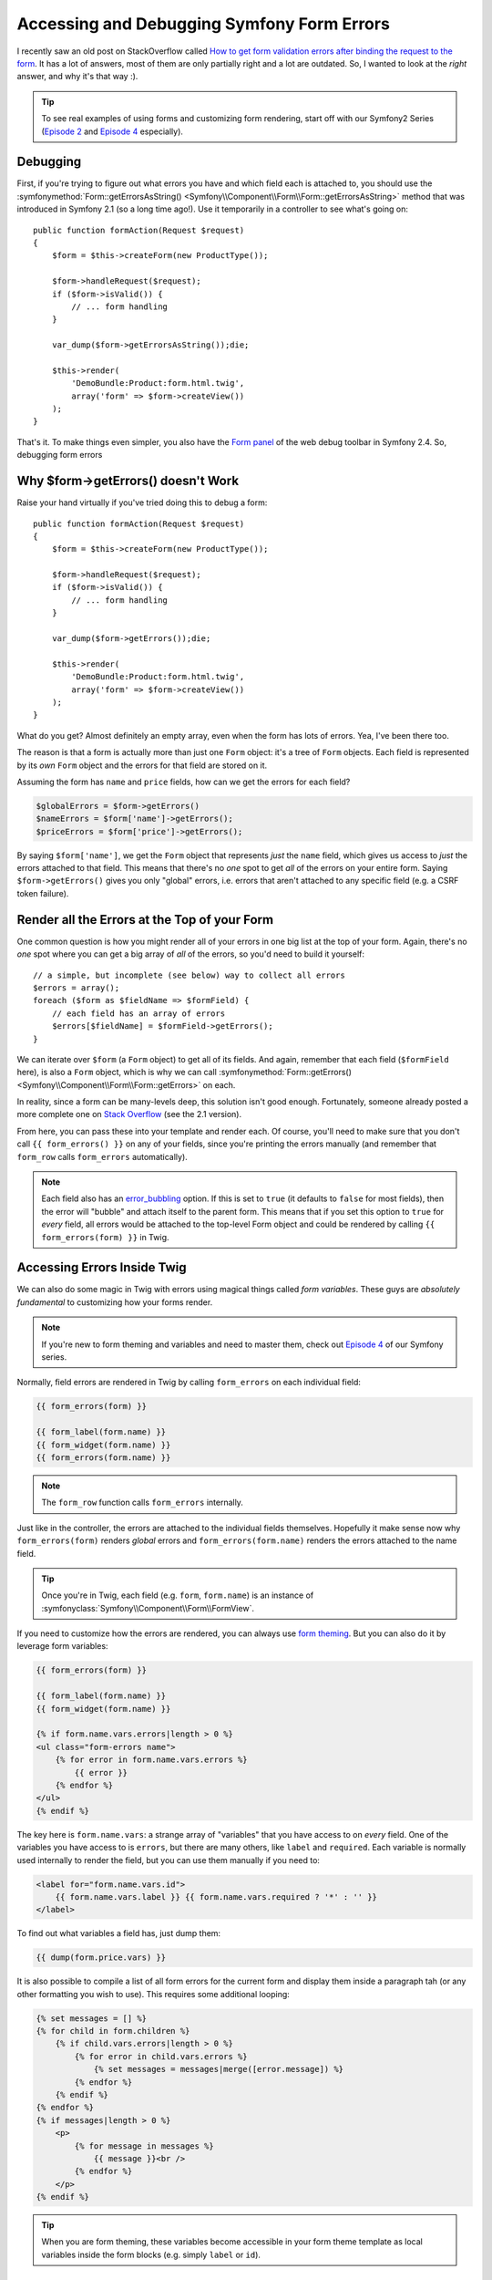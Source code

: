 Accessing and Debugging Symfony Form Errors
===========================================

I recently saw an old post on StackOverflow called
`How to get form validation errors after binding the request to the form`_.
It has a lot of answers, most of them are only partially right and a lot
are outdated. So, I wanted to look at the *right* answer, and why it's that
way :).

.. tip::

    To see real examples of using forms and customizing form rendering, start
    off with our Symfony2 Series (`Episode 2`_ and `Episode 4`_ especially).

Debugging
---------

First, if you're trying to figure out what errors you have and which field
each is attached to, you should use the
:symfonymethod:`Form::getErrorsAsString() <Symfony\\Component\\Form\\Form::getErrorsAsString>`
method that was introduced in Symfony 2.1 (so a long time ago!). Use it temporarily
in a controller to see what's going on::

    public function formAction(Request $request)
    {
        $form = $this->createForm(new ProductType());

        $form->handleRequest($request);
        if ($form->isValid()) {
            // ... form handling
        }

        var_dump($form->getErrorsAsString());die;

        $this->render(
            'DemoBundle:Product:form.html.twig',
            array('form' => $form->createView())
        );
    }

That's it. To make things even simpler, you also have the `Form panel`_ of
the web debug toolbar in Symfony 2.4. So, debugging form errors 

Why $form->getErrors() doesn't Work
-----------------------------------

Raise your hand virtually if you've tried doing this to debug a form::

    public function formAction(Request $request)
    {
        $form = $this->createForm(new ProductType());
        
        $form->handleRequest($request);
        if ($form->isValid()) {
            // ... form handling
        }
        
        var_dump($form->getErrors());die;
        
        $this->render(
            'DemoBundle:Product:form.html.twig',
            array('form' => $form->createView())
        );
    }

What do you get? Almost definitely an empty array, even when the form has
lots of errors. Yea, I've been there too.

The reason is that a form is actually more than just one ``Form`` object:
it's a tree of ``Form`` objects. Each field is represented by its *own* ``Form``
object and the errors for that field are stored on it.

Assuming the form has ``name`` and ``price`` fields, how can we get the errors
for each field?

.. code-block:: php

    $globalErrors = $form->getErrors()
    $nameErrors = $form['name']->getErrors();
    $priceErrors = $form['price']->getErrors();

By saying ``$form['name']``, we get the ``Form`` object that represents *just*
the ``name`` field, which gives us access to *just* the errors attached to
that field. This means that there's no *one* spot to get *all* of the errors
on your entire form. Saying ``$form->getErrors()`` gives you only "global"
errors, i.e. errors that aren't attached to any specific field (e.g. a CSRF token
failure).

Render all the Errors at the Top of your Form
---------------------------------------------

One common question is how you might render all of your errors in one big
list at the top of your form. Again, there's no *one* spot where you can
get a big array of *all* of the errors, so you'd need to build it yourself::

    // a simple, but incomplete (see below) way to collect all errors
    $errors = array();
    foreach ($form as $fieldName => $formField) {
        // each field has an array of errors
        $errors[$fieldName] = $formField->getErrors();
    }

We can iterate over ``$form`` (a ``Form`` object) to get all of its fields.
And again, remember that each field (``$formField`` here), is also a ``Form``
object, which is why we can call
:symfonymethod:`Form::getErrors() <Symfony\\Component\\Form\\Form::getErrors>`
on each.

In reality, since a form can be many-levels deep, this solution isn't good
enough. Fortunately, someone already posted a more complete one on
`Stack Overflow`_ (see the 2.1 version).

From here, you can pass these into your template and render each. Of course,
you'll need to make sure that you don't call ``{{ form_errors() }}`` on any
of your fields, since you're printing the errors manually (and remember that
``form_row`` calls ``form_errors`` automatically).

.. note::

    Each field also has an `error_bubbling`_ option. If this is set to ``true``
    (it defaults to ``false`` for most fields), then the error will "bubble"
    and attach itself to the parent form. This means that if you set this
    option to ``true`` for *every* field, all errors would be attached to
    the top-level Form object and could be rendered by calling ``{{ form_errors(form) }}``
    in Twig.

Accessing Errors Inside Twig
----------------------------

We can also do some magic in Twig with errors using magical things called
*form variables*. These guys are *absolutely fundamental* to customizing
how your forms render.

.. note::

    If you're new to form theming and variables and need to master them,
    check out `Episode 4`_ of our Symfony series.

Normally, field errors are rendered in Twig by calling ``form_errors`` on
each individual field:

.. code-block:: html+jinja

    {{ form_errors(form) }}

    {{ form_label(form.name) }}
    {{ form_widget(form.name) }}
    {{ form_errors(form.name) }}

.. note::

    The ``form_row`` function calls ``form_errors`` internally.

Just like in the controller, the errors are attached to the individual fields
themselves. Hopefully it make sense now why ``form_errors(form)`` renders *global*
errors and ``form_errors(form.name)`` renders the errors attached to the
name field.

.. tip::

    Once you're in Twig, each field (e.g. ``form``, ``form.name``) is an instance
    of :symfonyclass:`Symfony\\Component\\Form\\FormView`.

If you need to customize how the errors are rendered, you can always use
`form theming`_. But you can also do it by leverage form variables:

.. code-block:: html+jinja

    {{ form_errors(form) }}
    
    {{ form_label(form.name) }}
    {{ form_widget(form.name) }}
    
    {% if form.name.vars.errors|length > 0 %}
    <ul class="form-errors name">
        {% for error in form.name.vars.errors %}
            {{ error }}
        {% endfor %}
    </ul>
    {% endif %}

The key here is ``form.name.vars``: a strange array of "variables" that you
have access to on *every* field. One of the variables you have access to
is ``errors``, but there are many others, like ``label`` and ``required``.
Each variable is normally used internally to render the field, but you can
use them manually if you need to:

.. code-block:: html+jinja

    <label for="form.name.vars.id">
        {{ form.name.vars.label }} {{ form.name.vars.required ? '*' : '' }}
    </label>

To find out what variables a field has, just dump them:

.. code-block:: html+jinja

    {{ dump(form.price.vars) }}
    
It is also possible to compile a list of all form errors for the current form and display them inside a paragraph tah (or any other formatting you wish to use). This requires some additional looping:

.. code-block:: html+jinja

    {% set messages = [] %}
    {% for child in form.children %}
        {% if child.vars.errors|length > 0 %}
            {% for error in child.vars.errors %}
                {% set messages = messages|merge([error.message]) %}
            {% endfor %}
        {% endif %}
    {% endfor %}
    {% if messages|length > 0 %}
        <p>
            {% for message in messages %}
                {{ message }}<br />
            {% endfor %}
        </p>
    {% endif %}


.. tip::

    When you are form theming, these variables become accessible in your
    form theme template as local variables inside the form blocks (e.g.
    simply ``label`` or ``id``).

Takeaways
---------

The key lesson is this: **each form is a big tree**. The top level ``Form`` has
children, each which is also a ``Form`` object (or a ``FormView`` object
when you're in Twig). If you want to access information about a field (is
it required? what are its errors?), you need to first get access to the *child*
form and go from there.

Learn More
----------

Stuck on other Symfony topics or want to learn Symfony from the context of
an actual project? Check out our Getting Started with `Symfony Series`_ and
cut down on your learning curve!

.. _`How to get form validation errors after binding the request to the form`: http://stackoverflow.com/questions/6978723/symfony2-how-to-get-form-validation-errors-after-binding-the-request-to-the-fo
.. _`Form panel`: http://symfony.com/blog/new-in-symfony-2-4-great-form-panel-in-the-web-profiler
.. _`Stack Overflow`: http://stackoverflow.com/a/8216192/805814
.. _`Episode 4`: http://knpuniversity.com/screencast/symfony2-ep4/form-customizations
.. _`Episode 2`: http://knpuniversity.com/screencast/symfony2-ep2/registration-form
.. _`form theming`: http://knpuniversity.com/screencast/symfony2-ep4/form-customizations
.. _`Symfony Series`: http://knpuniversity.com/screencast/tag/symfony
.. _`error_bubbling`: http://symfony.com/doc/current/reference/forms/types/text.html#error-bubbling
